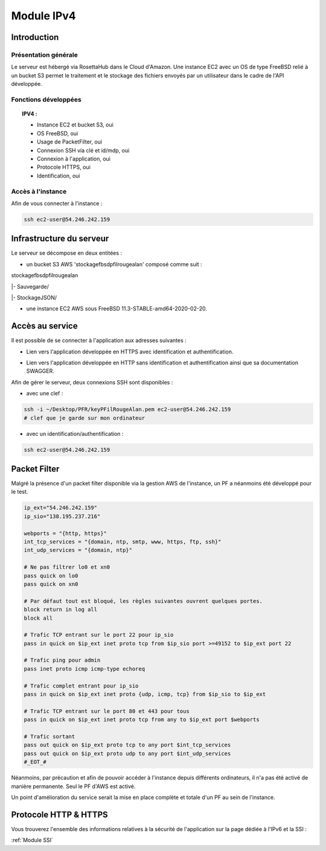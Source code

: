 .. _IPV4:
*************
Module IPv4
*************

.. _IPV4INTRO:
Introduction
=============

Présentation générale
----------------------

Le serveur est hébergé via RosettaHub dans le Cloud d'Amazon. Une instance EC2 avec un OS de type FreeBSD relié à un bucket S3 permet le traitement et le stockage des fichiers envoyés par un utilisateur dans le cadre de l'API développée.

Fonctions développées
-----------------------

.. topic:: IPV4 :

	- Instance EC2 et bucket S3, oui

	- OS FreeBSD, oui

	- Usage de PacketFilter, oui

	- Connexion SSH via clé et id/mdp, oui

	- Connexion à l'application, oui

	- Protocole HTTPS, oui

	- Identification, oui

Accès à l'instance
--------------------

Afin de vous connecter à l'instance :

.. code-block:: bash

	ssh ec2-user@54.246.242.159

.. _IPV4AWS:
Infrastructure du serveur
===========================

Le serveur se décompose en deux entitées :

* un bucket S3 AWS 'stockagefbsdpfilrougealan' composé comme suit :

stockagefbsdpfilrougealan

|- Sauvegarde/

|- StockageJSON/

* une instance EC2 AWS sous FreeBSD 11.3-STABLE-amd64-2020-02-20.

.. _IPV4ACS:
Accès au service
==================

Il est possible de se connecter à l'application aux adresses suivantes :

* Lien vers l'application développée en HTTPS avec identification et authentification. 
.. centered:: https://54.246.242.159/

* Lien vers l'application développée en HTTP sans identification et authentification ainsi que sa documentation SWAGGER. 
.. centered::  http://54.246.242.159:8000/home
.. centered::  http://54.246.242.159:8000/swagger

Afin de gérer le serveur, deux connexions SSH sont disponibles :

* avec une clef :
 
.. code-block:: sh
	
	ssh -i ~/Desktop/PFR/keyPFilRougeAlan.pem ec2-user@54.246.242.159 
	# clef que je garde sur mon ordinateur

* avec un identification/authentification :

.. code-block:: sh
	
	ssh ec2-user@54.246.242.159

.. _IPV4PFL:
Packet Filter
===============

Malgré la présence d'un packet filter disponible via la gestion AWS de l'instance, un PF a néanmoins été développé pour le test.

.. code-block:: sh

	ip_ext="54.246.242.159"
	ip_sio="138.195.237.216"

	webports = "{http, https}"
	int_tcp_services = "{domain, ntp, smtp, www, https, ftp, ssh}"
	int_udp_services = "{domain, ntp}"

	# Ne pas filtrer lo0 et xn0
	pass quick on lo0
	pass quick on xn0

	# Par défaut tout est bloqué, les règles suivantes ouvrent quelques portes.
	block return in log all
	block all

	# Trafic TCP entrant sur le port 22 pour ip_sio
	pass in quick on $ip_ext inet proto tcp from $ip_sio port >=49152 to $ip_ext port 22

	# Trafic ping pour admin
	pass inet proto icmp icmp-type echoreq

	# Trafic complet entrant pour ip_sio
	pass in quick on $ip_ext inet proto {udp, icmp, tcp} from $ip_sio to $ip_ext

	# Trafic TCP entrant sur le port 80 et 443 pour tous
	pass in quick on $ip_ext inet proto tcp from any to $ip_ext port $webports

	# Trafic sortant
	pass out quick on $ip_ext proto tcp to any port $int_tcp_services
	pass out quick on $ip_ext proto udp to any port $int_udp_services
	#_EOT_#

Néanmoins, par précaution et afin de pouvoir accéder à l'instance depuis différents ordinateurs, il n'a pas été activé de manière permanente. Seul le PF d'AWS est activé.

Un point d'amélioration du service serait la mise en place complète et totale d'un PF au sein de l'instance.

.. _IPV4HTTPS:
Protocole HTTP & HTTPS
========================

Vous trouverez l'ensemble des informations relatives à la sécurité de l'application sur la page dédiée à l'IPv6 et la SSI : 

:ref:`Module SSI`